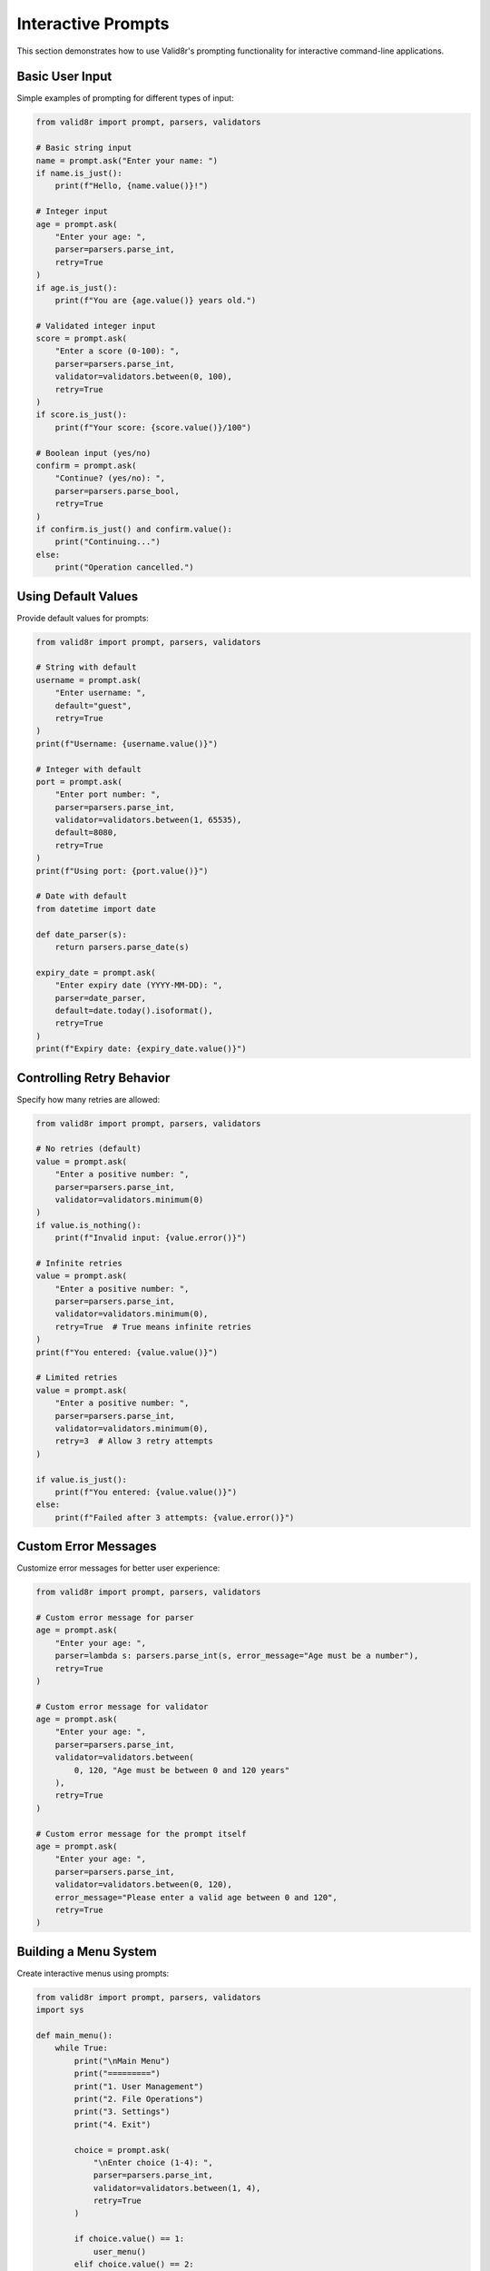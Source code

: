 Interactive Prompts
===================

This section demonstrates how to use Valid8r's prompting functionality for interactive command-line applications.

Basic User Input
----------------

Simple examples of prompting for different types of input:

.. code-block:: python

   from valid8r import prompt, parsers, validators

   # Basic string input
   name = prompt.ask("Enter your name: ")
   if name.is_just():
       print(f"Hello, {name.value()}!")

   # Integer input
   age = prompt.ask(
       "Enter your age: ",
       parser=parsers.parse_int,
       retry=True
   )
   if age.is_just():
       print(f"You are {age.value()} years old.")

   # Validated integer input
   score = prompt.ask(
       "Enter a score (0-100): ",
       parser=parsers.parse_int,
       validator=validators.between(0, 100),
       retry=True
   )
   if score.is_just():
       print(f"Your score: {score.value()}/100")

   # Boolean input (yes/no)
   confirm = prompt.ask(
       "Continue? (yes/no): ",
       parser=parsers.parse_bool,
       retry=True
   )
   if confirm.is_just() and confirm.value():
       print("Continuing...")
   else:
       print("Operation cancelled.")

Using Default Values
--------------------

Provide default values for prompts:

.. code-block:: python

   from valid8r import prompt, parsers, validators

   # String with default
   username = prompt.ask(
       "Enter username: ",
       default="guest",
       retry=True
   )
   print(f"Username: {username.value()}")

   # Integer with default
   port = prompt.ask(
       "Enter port number: ",
       parser=parsers.parse_int,
       validator=validators.between(1, 65535),
       default=8080,
       retry=True
   )
   print(f"Using port: {port.value()}")

   # Date with default
   from datetime import date

   def date_parser(s):
       return parsers.parse_date(s)

   expiry_date = prompt.ask(
       "Enter expiry date (YYYY-MM-DD): ",
       parser=date_parser,
       default=date.today().isoformat(),
       retry=True
   )
   print(f"Expiry date: {expiry_date.value()}")

Controlling Retry Behavior
--------------------------

Specify how many retries are allowed:

.. code-block:: python

   from valid8r import prompt, parsers, validators

   # No retries (default)
   value = prompt.ask(
       "Enter a positive number: ",
       parser=parsers.parse_int,
       validator=validators.minimum(0)
   )
   if value.is_nothing():
       print(f"Invalid input: {value.error()}")

   # Infinite retries
   value = prompt.ask(
       "Enter a positive number: ",
       parser=parsers.parse_int,
       validator=validators.minimum(0),
       retry=True  # True means infinite retries
   )
   print(f"You entered: {value.value()}")

   # Limited retries
   value = prompt.ask(
       "Enter a positive number: ",
       parser=parsers.parse_int,
       validator=validators.minimum(0),
       retry=3  # Allow 3 retry attempts
   )

   if value.is_just():
       print(f"You entered: {value.value()}")
   else:
       print(f"Failed after 3 attempts: {value.error()}")

Custom Error Messages
---------------------

Customize error messages for better user experience:

.. code-block:: python

   from valid8r import prompt, parsers, validators

   # Custom error message for parser
   age = prompt.ask(
       "Enter your age: ",
       parser=lambda s: parsers.parse_int(s, error_message="Age must be a number"),
       retry=True
   )

   # Custom error message for validator
   age = prompt.ask(
       "Enter your age: ",
       parser=parsers.parse_int,
       validator=validators.between(
           0, 120, "Age must be between 0 and 120 years"
       ),
       retry=True
   )

   # Custom error message for the prompt itself
   age = prompt.ask(
       "Enter your age: ",
       parser=parsers.parse_int,
       validator=validators.between(0, 120),
       error_message="Please enter a valid age between 0 and 120",
       retry=True
   )

Building a Menu System
----------------------

Create interactive menus using prompts:

.. code-block:: python

   from valid8r import prompt, parsers, validators
   import sys

   def main_menu():
       while True:
           print("\nMain Menu")
           print("=========")
           print("1. User Management")
           print("2. File Operations")
           print("3. Settings")
           print("4. Exit")

           choice = prompt.ask(
               "\nEnter choice (1-4): ",
               parser=parsers.parse_int,
               validator=validators.between(1, 4),
               retry=True
           )

           if choice.value() == 1:
               user_menu()
           elif choice.value() == 2:
               file_menu()
           elif choice.value() == 3:
               settings_menu()
           else:  # 4
               sys.exit(0)

   def user_menu():
       while True:
           print("\nUser Management")
           print("==============")
           print("1. List Users")
           print("2. Add User")
           print("3. Delete User")
           print("4. Back to Main Menu")

           choice = prompt.ask(
               "\nEnter choice (1-4): ",
               parser=parsers.parse_int,
               validator=validators.between(1, 4),
               retry=True
           )

           if choice.value() == 1:
               print("Listing users...")
               # Implementation...
           elif choice.value() == 2:
               add_user()
           elif choice.value() == 3:
               delete_user()
           else:  # 4
               return

   def add_user():
       print("\nAdd User")
       print("========")

       # Get username
       username = prompt.ask(
           "Enter username: ",
           validator=validators.length(3, 20),
           retry=True
       )

       # Get email
       import re

       def is_valid_email(s):
           return bool(re.match(r"^[a-zA-Z0-9._%+-]+@[a-zA-Z0-9.-]+\.[a-zA-Z]{2,}$", s))

       email = prompt.ask(
           "Enter email: ",
           validator=validators.predicate(is_valid_email, "Invalid email format"),
           retry=True
       )

       # Get age
       age = prompt.ask(
           "Enter age: ",
           parser=parsers.parse_int,
           validator=validators.between(0, 120),
           retry=True
       )

       print(f"\nUser added successfully:")
       print(f"Username: {username.value()}")
       print(f"Email: {email.value()}")
       print(f"Age: {age.value()}")

   # Implementation of other functions...
   def file_menu():
       print("File Operations menu...")
       # Implementation...

   def settings_menu():
       print("Settings menu...")
       # Implementation...

   def delete_user():
       print("Delete user...")
       # Implementation...

   # Run the program
   if __name__ == "__main__":
       main_menu()

Custom Input Masking
--------------------

Password input with masking:

.. code-block:: python

   from valid8r import prompt, Maybe, validators
   from getpass import getpass

   # Custom parser that uses getpass for hidden input
   def password_parser(prompt_text):
       password = getpass(prompt_text)
       return Maybe.just(password)

   # Password validation
   def validate_password():
       # Password must:
       # 1. Be at least 8 characters
       # 2. Contain at least one uppercase letter
       # 3. Contain at least one digit

       password_validator = (
           validators.length(8, 100, "Password must be at least 8 characters") &
           validators.predicate(
               lambda p: any(c.isupper() for c in p),
               "Password must contain at least one uppercase letter"
           ) &
           validators.predicate(
               lambda p: any(c.isdigit() for c in p),
               "Password must contain at least one digit"
           )
       )

       password = prompt.ask(
           "Enter password: ",
           parser=lambda _: password_parser("Password: "),
           validator=password_validator,
           retry=True
       )

       # Confirm password
       confirm = prompt.ask(
           "Confirm password: ",
           parser=lambda _: password_parser("Confirm password: "),
           retry=True
       )

       if password.value() != confirm.value():
           print("Error: Passwords do not match")
           return Maybe.nothing("Passwords do not match")

       return password

   # Usage
   password_result = validate_password()
   if password_result.is_just():
       print("Password set successfully")
   else:
       print(f"Failed to set password: {password_result.error()}")

Multi-stage Input Flow
----------------------

Complex multi-stage form with validation:

.. code-block:: python

   from valid8r import prompt, parsers, validators, Maybe
   import re

   def register_user():
       # Step 1: Basic Information
       print("Step 1: Basic Information")
       print("========================")

       name = prompt.ask(
           "Full name: ",
           validator=validators.length(1, 100),
           retry=True
       )

       email_validator = validators.predicate(
           lambda s: bool(re.match(r"^[a-zA-Z0-9._%+-]+@[a-zA-Z0-9.-]+\.[a-zA-Z]{2,}$", s)),
           "Invalid email format"
       )

       email = prompt.ask(
           "Email address: ",
           validator=email_validator,
           retry=True
       )

       age = prompt.ask(
           "Age: ",
           parser=parsers.parse_int,
           validator=validators.between(18, 120),
           retry=True
       )

       # Step 2: Account Details
       print("\nStep 2: Account Details")
       print("======================")

       username_validator = validators.length(3, 20) & validators.predicate(
           lambda s: s.isalnum() or '_' in s,
           "Username must contain only letters, numbers, and underscores"
       )

       username = prompt.ask(
           "Username: ",
           validator=username_validator,
           retry=True
       )

       password_validator = (
           validators.length(8, 100) &
           validators.predicate(
               lambda p: any(c.isupper() for c in p),
               "Password must contain at least one uppercase letter"
           ) &
           validators.predicate(
               lambda p: any(c.islower() for c in p),
               "Password must contain at least one lowercase letter"
           ) &
           validators.predicate(
               lambda p: any(c.isdigit() for c in p),
               "Password must contain at least one digit"
           )
       )

       # Custom password input with confirmation
       def get_password():
           from getpass import getpass

           while True:
               password = getpass("Password: ")

               # Validate password
               result = password_validator(password)
               if result.is_nothing():
                   print(f"Error: {result.error()}")
                   continue

               # Confirm password
               confirm = getpass("Confirm password: ")
               if password != confirm:
                   print("Error: Passwords do not match")
                   continue

               return Maybe.just(password)

       password = prompt.ask(
           "Enter password: ",
           parser=lambda _: get_password(),
           retry=False  # We handle retries in get_password
       )

       # Step 3: Preferences
       print("\nStep 3: Preferences")
       print("==================")

       receive_emails = prompt.ask(
           "Receive promotional emails? (yes/no): ",
           parser=parsers.parse_bool,
           default=False,
           retry=True
       )

       theme_choices = ["Light", "Dark", "System"]

       print("Available themes:")
       for i, theme in enumerate(theme_choices, 1):
           print(f"{i}. {theme}")

       theme_index = prompt.ask(
           "Select theme (1-3): ",
           parser=parsers.parse_int,
           validator=validators.between(1, len(theme_choices)),
           default=3,
           retry=True
       )

       # Step 4: Confirmation
       print("\nStep 4: Confirmation")
       print("===================")
       print(f"Name: {name.value()}")
       print(f"Email: {email.value()}")
       print(f"Age: {age.value()}")
       print(f"Username: {username.value()}")
       print(f"Password: {'*' * len(password.value())}")
       print(f"Receive emails: {receive_emails.value()}")
       print(f"Theme: {theme_choices[theme_index.value() - 1]}")

       confirm = prompt.ask(
           "\nConfirm registration? (yes/no): ",
           parser=parsers.parse_bool,
           retry=True
       )

       if confirm.value():
           print("\nRegistration successful!")
           return {
               "name": name.value(),
               "email": email.value(),
               "age": age.value(),
               "username": username.value(),
               "password": password.value(),
               "receive_emails": receive_emails.value(),
               "theme": theme_choices[theme_index.value() - 1]
           }
       else:
           print("\nRegistration cancelled.")
           return None

   # Usage
   user_data = register_user()
   if user_data:
       print(f"Registered user: {user_data['username']}")

Command-line Arguments with Fallback to Prompts
-----------------------------------------------

Combine command-line parsing with interactive prompts:

.. code-block:: python

   from valid8r import prompt, parsers, validators
   import argparse
   import sys

   def get_arguments():
       parser = argparse.ArgumentParser(description='Process some data.')
       parser.add_argument('--host', help='Server hostname')
       parser.add_argument('--port', type=int, help='Server port')
       parser.add_argument('--username', help='Username')
       parser.add_argument('--debug', action='store_true', help='Enable debug mode')

       return parser.parse_args()

   def main():
       # Parse command-line args
       args = get_arguments()

       # Get host (with prompt fallback)
       host = args.host
       if host is None:
           host_result = prompt.ask(
               "Enter host: ",
               default="localhost",
               retry=True
           )
           host = host_result.value()

       # Get port (with prompt fallback)
       port = args.port
       if port is None:
           port_result = prompt.ask(
               "Enter port: ",
               parser=parsers.parse_int,
               validator=validators.between(1, 65535),
               default=8080,
               retry=True
           )
           port = port_result.value()

       # Get username (with prompt fallback)
       username = args.username
       if username is None:
           username_result = prompt.ask(
               "Enter username: ",
               validator=validators.length(3, 20),
               retry=True
           )
           username = username_result.value()

       # Debug mode from args
       debug_mode = args.debug

       # Display configuration
       print("\nConfiguration:")
       print(f"Host: {host}")
       print(f"Port: {port}")
       print(f"Username: {username}")
       print(f"Debug mode: {debug_mode}")

       # Continue with application...
       print("\nConnecting to server...")

   if __name__ == "__main__":
       main()

Interactive Data Entry Form
---------------------------

Build a complete data entry form with validation:

.. code-block:: python

   from valid8r import prompt, parsers, validators
   from datetime import date

   def employee_form():
       print("Employee Information Form")
       print("========================")

       # Employee ID
       employee_id = prompt.ask(
           "Employee ID: ",
           parser=parsers.parse_int,
           validator=validators.minimum(1000),
           retry=True
       )

       # Name
       first_name = prompt.ask(
           "First Name: ",
           validator=validators.length(1, 50),
           retry=True
       )

       last_name = prompt.ask(
           "Last Name: ",
           validator=validators.length(1, 50),
           retry=True
       )

       # Date of Birth
       dob = prompt.ask(
           "Date of Birth (YYYY-MM-DD): ",
           parser=parsers.parse_date,
           validator=validators.predicate(
               lambda d: d < date.today(),
               "Date of birth must be in the past"
           ),
           retry=True
       )

       # Department
       departments = ["Engineering", "Marketing", "Sales", "HR", "Finance"]
       print("\nDepartments:")
       for i, dept in enumerate(departments, 1):
           print(f"{i}. {dept}")

       dept_choice = prompt.ask(
           "Department (1-5): ",
           parser=parsers.parse_int,
           validator=validators.between(1, len(departments)),
           retry=True
       )

       department = departments[dept_choice.value() - 1]

       # Salary
       salary = prompt.ask(
           "Annual Salary: ",
           parser=parsers.parse_float,
           validator=validators.minimum(0),
           retry=True
       )

       # Start Date
       start_date = prompt.ask(
           "Start Date (YYYY-MM-DD): ",
           parser=parsers.parse_date,
           validator=validators.predicate(
               lambda d: d <= date.today(),
               "Start date cannot be in the future"
           ),
           default=date.today().isoformat(),
           retry=True
       )

       # Full-time status
       full_time = prompt.ask(
           "Full-time employee? (yes/no): ",
           parser=parsers.parse_bool,
           default=True,
           retry=True
       )

       # Display summary
       print("\nEmployee Summary:")
       print(f"ID: {employee_id.value()}")
       print(f"Name: {first_name.value()} {last_name.value()}")
       print(f"Date of Birth: {dob.value().isoformat()}")
       print(f"Department: {department}")
       print(f"Salary: ${salary.value():,.2f}")
       print(f"Start Date: {start_date.value().isoformat()}")
       print(f"Full-time: {full_time.value()}")

       # Save confirmation
       save = prompt.ask(
           "\nSave employee record? (yes/no): ",
           parser=parsers.parse_bool,
           retry=True
       )

       if save.value():
           print("Employee record saved successfully!")
           return {
               "id": employee_id.value(),
               "first_name": first_name.value(),
               "last_name": last_name.value(),
               "dob": dob.value(),
               "department": department,
               "salary": salary.value(),
               "start_date": start_date.value(),
               "full_time": full_time.value()
           }
       else:
           print("Employee record discarded.")
           return None

   # Usage
   employee = employee_form()
   if employee:
       # Do something with the employee data
       print(f"Added employee: {employee['first_name']} {employee['last_name']}")

In the next sections, we'll explore the API reference for the various components of Valid8r.
